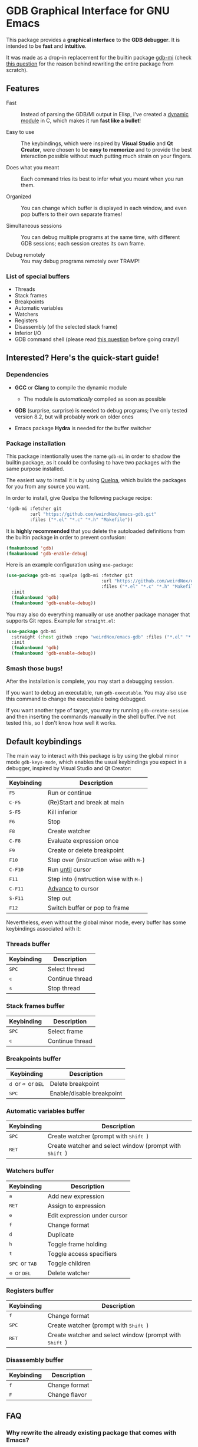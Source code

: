 * GDB Graphical Interface for GNU Emacs
This package provides a *graphical interface* to the *GDB debugger*. It is intended to be *fast* and
*intuitive*.

[[file:assets/screenshot.png]]

It was made as a drop-in replacement for the builtin package [[https://www.gnu.org/software/emacs/manual/html_node/emacs/GDB-Graphical-Interface.html][gdb-mi]] (check [[#why-rewrite][this question]] for the reason
behind rewriting the entire package from scratch).

** Features
- Fast :: Instead of parsing the GDB/MI output in Elisp, I've created a [[https://www.gnu.org/software/emacs/manual/html_node/elisp/Dynamic-Modules.html][dynamic module]] in C, which makes
          it run *fast like a bullet*!

- Easy to use :: The keybindings, which were inspired by *Visual Studio* and *Qt Creator*, were chosen to
                 be *easy to memorize* and to provide the best interaction possible without much putting
                 much strain on your fingers.

- Does what you meant :: Each command tries its best to infer what you meant when you run them.

- Organized :: You can change which buffer is displayed in each window, and even pop buffers to their own
               separate frames!

- Simultaneous sessions :: You can debug multiple programs at the same time, with different GDB sessions;
     each session creates its own frame.

- Debug remotely :: You may debug programs remotely over TRAMP!

*** List of special buffers
- Threads
- Stack frames
- Breakpoints
- Automatic variables
- Watchers
- Registers
- Disassembly (of the selected stack frame)
- Inferior I/O
- GDB command shell (please read [[#gdb-commands][this question]] before going crazy!)
** Interested? Here's the quick-start guide!
*** Dependencies
- *GCC* or *Clang* to compile the dynamic module
  - The module is /automatically/ compiled as soon as possible

- *GDB* (surprise, surprise) is needed to debug programs; I've only tested version 8.2, but will probably
  work on older ones

- Emacs package *Hydra* is needed for the buffer switcher

*** Package installation
This package intentionally uses the name ~gdb-mi~ in order to shadow the builtin package, as it could be
confusing to have two packages with the same purpose installed.

The easiest way to install it is by using [[https://framagit.org/steckerhalter/quelpa][Quelpa]], which builds the packages for you from any source you
want.

In order to install, give Quelpa the following package recipe:
#+BEGIN_SRC emacs-lisp
'(gdb-mi :fetcher git
         :url "https://github.com/weirdNox/emacs-gdb.git"
         :files ("*.el" "*.c" "*.h" "Makefile"))
#+END_SRC

It is *highly recommended* that you delete the autoloaded definitions from the builtin package in order
to prevent confusion:
#+BEGIN_SRC emacs-lisp
(fmakunbound 'gdb)
(fmakunbound 'gdb-enable-debug)
#+END_SRC

Here is an example configuration using ~use-package~:
#+BEGIN_SRC emacs-lisp
(use-package gdb-mi :quelpa (gdb-mi :fetcher git
                                    :url "https://github.com/weirdNox/emacs-gdb.git"
                                    :files ("*.el" "*.c" "*.h" "Makefile"))
  :init
  (fmakunbound 'gdb)
  (fmakunbound 'gdb-enable-debug))
#+END_SRC

You may also do everything manually or use another package manager that supports Git repos. Example for
~straight.el~:
#+BEGIN_SRC emacs-lisp
(use-package gdb-mi
  :straight (:host github :repo "weirdNox/emacs-gdb" :files ("*.el" "*.c" "*.h" "Makefile"))
  :init
  (fmakunbound 'gdb)
  (fmakunbound 'gdb-enable-debug))
#+END_SRC

*** Smash those bugs!
After the installation is complete, you may start a debugging session.

If you want to debug an executable, run ~gdb-executable~. You may also use this command to change the
executable being debugged.

If you want another type of target, you may try running ~gdb-create-session~ and then inserting the
commands manually in the shell buffer. I've not tested this, so I don't know how well it works.

** Default keybindings
The main way to interact with this package is by using the global minor mode ~gdb-keys-mode~, which
enables the usual keybindings you expect in a debugger, inspired by Visual Studio and Qt Creator:

| Keybinding                           | Description                                                       |
|--------------------------------------+-------------------------------------------------------------------|
| @@html:<kbd>@@    F5 @@html:</kbd>@@ | Run or continue                                                   |
| @@html:<kbd>@@  C-F5 @@html:</kbd>@@ | (Re)Start and break at main                                       |
| @@html:<kbd>@@  S-F5 @@html:</kbd>@@ | Kill inferior                                                     |
| @@html:<kbd>@@    F6 @@html:</kbd>@@ | Stop                                                              |
| @@html:<kbd>@@    F8 @@html:</kbd>@@ | Create watcher                                                    |
| @@html:<kbd>@@  C-F8 @@html:</kbd>@@ | Evaluate expression once                                          |
| @@html:<kbd>@@    F9 @@html:</kbd>@@ | Create or delete breakpoint                                       |
| @@html:<kbd>@@   F10 @@html:</kbd>@@ | Step over (instruction wise with @@html:<kbd>@@M-@@html:</kbd>@@) |
| @@html:<kbd>@@ C-F10 @@html:</kbd>@@ | Run [[https://sourceware.org/gdb/onlinedocs/gdb/Continuing-and-Stepping.html#index-until][until]] cursor                                                  |
| @@html:<kbd>@@   F11 @@html:</kbd>@@ | Step into (instruction wise with @@html:<kbd>@@M-@@html:</kbd>@@) |
| @@html:<kbd>@@ C-F11 @@html:</kbd>@@ | [[https://sourceware.org/gdb/onlinedocs/gdb/Continuing-and-Stepping.html#index-advance-location][Advance]] to cursor                                                 |
| @@html:<kbd>@@ S-F11 @@html:</kbd>@@ | Step out                                                          |
| @@html:<kbd>@@   F12 @@html:</kbd>@@ | Switch buffer or pop to frame                                     |

Nevertheless, even without the global minor mode, every buffer has some keybindings associated with it:

*** Threads buffer
| Keybinding                         | Description     |
|------------------------------------+-----------------|
| @@html:<kbd>@@ SPC @@html:</kbd>@@ | Select thread   |
| @@html:<kbd>@@   c @@html:</kbd>@@ | Continue thread |
| @@html:<kbd>@@   s @@html:</kbd>@@ | Stop thread     |


*** Stack frames buffer
| Keybinding                         | Description     |
|------------------------------------+-----------------|
| @@html:<kbd>@@ SPC @@html:</kbd>@@ | Select frame    |
| @@html:<kbd>@@   c @@html:</kbd>@@ | Continue thread |

*** Breakpoints buffer
| Keybinding                                                                                                 | Description               |
|------------------------------------------------------------------------------------------------------------+---------------------------|
| @@html:<kbd>@@ d @@html:</kbd>@@ or @@html:<kbd>@@ ⌫ @@html:</kbd>@@ or @@html:<kbd>@@ DEL @@html:</kbd>@@ | Delete breakpoint         |
| @@html:<kbd>@@ SPC @@html:</kbd>@@                                                                         | Enable/disable breakpoint |

*** Automatic variables buffer
| Keybinding                         | Description                                                                         |
|------------------------------------+-------------------------------------------------------------------------------------|
| @@html:<kbd>@@ SPC @@html:</kbd>@@ | Create watcher (prompt with @@html:<kbd>@@ Shift @@html:</kbd>@@)                   |
| @@html:<kbd>@@ RET @@html:</kbd>@@ | Create watcher and select window (prompt with @@html:<kbd>@@ Shift @@html:</kbd>@@) |

*** Watchers buffer
| Keybinding                                                               | Description                  |
|--------------------------------------------------------------------------+------------------------------|
| @@html:<kbd>@@   a @@html:</kbd>@@                                       | Add new expression           |
| @@html:<kbd>@@ RET @@html:</kbd>@@                                       | Assign to expression         |
| @@html:<kbd>@@   e @@html:</kbd>@@                                       | Edit expression under cursor |
| @@html:<kbd>@@   f @@html:</kbd>@@                                       | Change format                |
| @@html:<kbd>@@   d @@html:</kbd>@@                                       | Duplicate                    |
| @@html:<kbd>@@   h @@html:</kbd>@@                                       | Toggle frame holding         |
| @@html:<kbd>@@   t @@html:</kbd>@@                                       | Toggle access specifiers     |
| @@html:<kbd>@@ SPC @@html:</kbd>@@ or @@html:<kbd>@@ TAB @@html:</kbd>@@ | Toggle children              |
| @@html:<kbd>@@   ⌫ @@html:</kbd>@@ or @@html:<kbd>@@ DEL @@html:</kbd>@@ | Delete watcher               |

*** Registers buffer
| Keybinding                         | Description                                                                         |
|------------------------------------+-------------------------------------------------------------------------------------|
| @@html:<kbd>@@   f @@html:</kbd>@@ | Change format                                                                       |
| @@html:<kbd>@@ SPC @@html:</kbd>@@ | Create watcher (prompt with @@html:<kbd>@@ Shift @@html:</kbd>@@)                   |
| @@html:<kbd>@@ RET @@html:</kbd>@@ | Create watcher and select window (prompt with @@html:<kbd>@@ Shift @@html:</kbd>@@) |

*** Disassembly buffer
| Keybinding                       | Description   |
|----------------------------------+---------------|
| @@html:<kbd>@@ f @@html:</kbd>@@ | Change format |
| @@html:<kbd>@@ F @@html:</kbd>@@ | Change flavor |

** FAQ
*** Why rewrite the already existing package that comes with Emacs? @@html:<a name="why-rewrite">@@
:PROPERTIES:
:CUSTOM_ID: why-rewrite
:END:
There are many things that led to my decision of rewriting ~gdb-mi~:
- When I wanted to use it, I ended up having to modify and rewrite many functions in order to have
  predictable functionality

- In some cases, the parsing would be so slow that I could not use it at all (when disassembling a big
  function and then stepping, for example)

- It felt weird that it changed all my windows instead of opening in a new frame

- Other reasons I've forgotten

- I like C, Elisp, and a good challenge: I couldn't find a package that used dynamic modules and it
  seemed like the perfect chance to do something I would use, as I couldn't find a debugger for Linux
  that I could say I liked.

*** Why use this interface instead of [insert Linux graphical debugger here]?
Well, if you use Emacs, both this and the builtin package are great because you never need to leave the
environment you use the rest of the day.

If you don't use Emacs (but are willing to try it) and you can't find a good graphical debugger for
Linux, this could be it!

If you are already happy with what you have, then there isn't much to see here. ☺

*** May I send custom GDB commands?@@html:<a name="gdb-commands">@@
:PROPERTIES:
:CUSTOM_ID: gdb-commands
:END:
You may send any GDB command you want.

/However/, keep in mind that if:
- the command does not use the background form (eg. ~continue&~), it *will block GDB* until it finishes
  what it is doing, so you won't be able to interact with it! If you want to interrupt it, run
  ~comint-interrupt-subjob~ in the command shell buffer (bound to @@html:<kbd>@@ C-c C-c @@html:</kbd>@@).

- the command does not cause GDB to notify the interface of the changes it made, the interface may become
  out of sync and start giving errors

** Other information
- This package uses the library [[https://github.com/brasko/gdbwire][GDBWIRE]] for parsing the GDB/MI output.
- The original Emacs GDB interface was my main inspiration, so thanks Nick Roberts!
